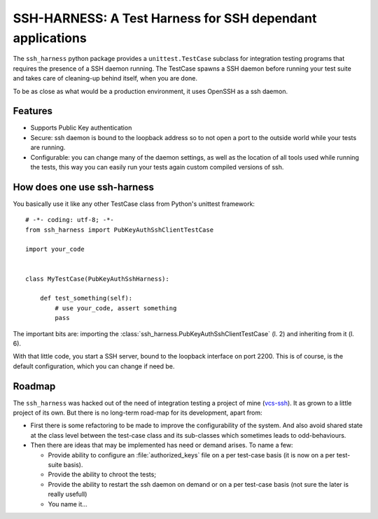 SSH-HARNESS: A Test Harness for SSH dependant applications
==========================================================


The ``ssh_harness`` python package provides a ``unittest.TestCase`` subclass
for integration testing programs that requires the presence of a SSH daemon
running. The TestCase spawns a SSH daemon before running your test suite and
takes care of cleaning-up behind itself, when you are done.

To be as close as what would be a production environment, it uses OpenSSH as
a ssh daemon.


Features
--------

- Supports Public Key authentication
- Secure: ssh daemon is bound to the loopback address so to not open a port
  to the outside world while your tests are running.
- Configurable: you can change many of the daemon settings, as well as the
  location of all tools used while running the tests, this way you can
  easily run your tests again custom compiled versions of ssh.



How does one use ssh-harness
----------------------------


You basically use it like any other TestCase class from Python's unittest
framework:

::

   # -*- coding: utf-8; -*-
   from ssh_harness import PubKeyAuthSshClientTestCase

   import your_code


   class MyTestCase(PubKeyAuthSshHarness):

       def test_something(self):
           # use your_code, assert something
           pass


The important bits are: importing the
:class:`ssh_harness.PubKeyAuthSshClientTestCase` (l. 2) and inheriting from
it (l. 6).

With that little code, you start a SSH server, bound to the loopback interface
on port 2200. This is of course, is the default configuration, which you can
change if need be.


Roadmap
-------

The ``ssh_harness`` was hacked out of the need of integration testing a
project of mine (`vcs-ssh <http://www.caniart.net/devel/vcs-ssh/>`_). It
as grown to a little project of its own. But there is no long-term road-map
for its development, apart from:

- First there is some refactoring to be made to improve the configurability
  of the system. And also avoid shared state at the class level between the
  test-case class and its sub-classes which sometimes leads to odd-behaviours.
- Then there are ideas that may be implemented has need or demand arises.
  To name a few:

  * Provide ability to configure an :file:`authorized_keys` file on a per
    test-case basis (it is now on a per test-suite basis).
  * Provide the ability to chroot the tests;
  * Provide the ability to restart the ssh daemon on demand or on a per
    test-case basis (not sure the later is really usefull)
  * You name it...


